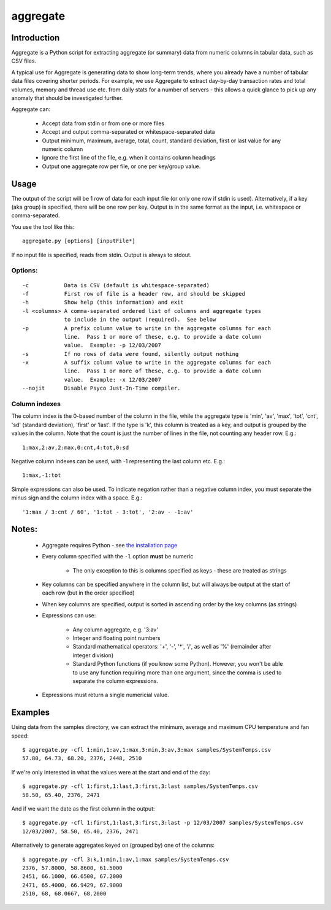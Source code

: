 =========
aggregate
=========

Introduction
============

Aggregate is a Python script for extracting aggregate (or summary) data from
numeric columns in tabular data, such as CSV files.

A typical use for Aggregate is generating data to show long-term trends, where
you already have a number of tabular data files covering shorter periods.  For
example, we use Aggregate to extract day-by-day transaction rates and total volumes, memory
and thread use etc. from daily stats for a number of servers - this allows a
quick glance to pick up any anomaly that should be investigated further.

Aggregate can:

 * Accept data from stdin or from one or more files
 * Accept and output comma-separated or whitespace-separated data
 * Output minimum, maximum, average, total, count, standard deviation, first or last
   value for any numeric column
 * Ignore the first line of the file, e.g. when it contains column headings
 * Output one aggregate row per file, or one per key/group value.


Usage
=====

The output of the script will be 1 row of data for each input file (or only one row 
if stdin is used).  Alternatively, if a key (aka group) is specified, there will be 
one row per key.  Output is in the same format as the input, i.e. whitespace
or comma-separated.

You use the tool like this::

    aggregate.py [options] [inputFile*]

If no input file is specified, reads from stdin.  Output is always to stdout.

Options:
--------------
::
    
 -c           Data is CSV (default is whitespace-separated)
 -f           First row of file is a header row, and should be skipped
 -h           Show help (this information) and exit
 -l <columns> A comma-separated ordered list of columns and aggregate types
              to include in the output (required).  See below
 -p           A prefix column value to write in the aggregate columns for each
              line.  Pass 1 or more of these, e.g. to provide a date column
              value.  Example: -p 12/03/2007
 -s           If no rows of data were found, silently output nothing
 -x           A suffix column value to write in the aggregate columns for each
              line.  Pass 1 or more of these, e.g. to provide a date column
              value.  Example: -x 12/03/2007
 --nojit      Disable Psyco Just-In-Time compiler.

Column indexes
---------------

The column index is the 0-based number of the column in the file, while the
aggregate type is 'min', 'av', 'max', 'tot', 'cnt', 'sd' (standard deviation),
'first' or 'last'.  If the type is 'k', this column is treated as a key, and
output is grouped by the values in the column. Note that the count is just the
number of lines in the file, not counting any header row.  E.g.::

    1:max,2:av,2:max,0:cnt,4:tot,0:sd

Negative column indexes can be used, with -1 representing the last column etc.
E.g.::

    1:max,-1:tot

Simple expressions can also be used. To indicate negation rather than a
negative column index, you must separate the minus sign and the column index
with a space.  E.g.::

    '1:max / 3:cnt / 60', '1:tot - 3:tot', '2:av - -1:av'


Notes:
======
 * Aggregate requires Python - see `the installation page <installation.html>`_
 * Every column specified with the ``-l`` option **must** be numeric
    
    - The only exception to this is columns specified as keys - these are treated
      as strings
      
 * Key columns can be specified anywhere in the column list, but will always be
   output at the start of each row (but in the order specified)
 * When key columns are specified, output is sorted in ascending order by the key
   columns (as strings)
 * Expressions can use:

    - Any column aggregate, e.g. '3:av'
    - Integer and floating point numbers
    - Standard mathematical operators: '+', '-', '*', '/', as well as '%'
      (remainder after integer division)
    - Standard Python functions (if you know some Python).  However, you won't
      be able to use any function requiring more than one argument, since the
      comma is used to separate the column expressions.

 * Expressions must return a single numericial value.


Examples
========

Using data from the samples directory, we can extract the minimum, average and maximum
CPU temperature and fan speed: ::

    $ aggregate.py -cfl 1:min,1:av,1:max,3:min,3:av,3:max samples/SystemTemps.csv
    57.80, 64.73, 68.20, 2376, 2448, 2510

If we're only interested in what the values were at the start and end of the day: ::

    $ aggregate.py -cfl 1:first,1:last,3:first,3:last samples/SystemTemps.csv
    58.50, 65.40, 2376, 2471

And if we want the date as the first column in the output: ::

    $ aggregate.py -cfl 1:first,1:last,3:first,3:last -p 12/03/2007 samples/SystemTemps.csv
    12/03/2007, 58.50, 65.40, 2376, 2471
    
Alternatively to generate aggregates keyed on (grouped by) one of the columns: ::
    
    $ aggregate.py -cfl 3:k,1:min,1:av,1:max samples/SystemTemps.csv
    2376, 57.8000, 58.8600, 61.5000
    2451, 66.1000, 66.6500, 67.2000
    2471, 65.4000, 66.9429, 67.9000
    2510, 68, 68.0667, 68.2000
   
    